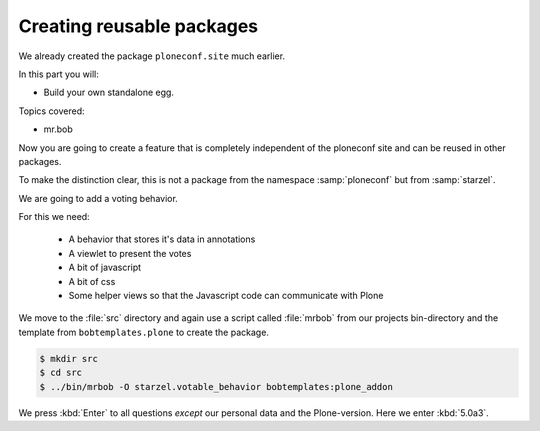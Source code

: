 .. _eggs2-label:

Creating reusable packages
==========================

We already created the package ``ploneconf.site``  much earlier.

In this part you will:

* Build your own standalone egg.

Topics covered:

* mr.bob


Now you are going to create a feature that is completely independent of the ploneconf site and can be reused in other packages.

To make the distinction clear, this is not a package from the namespace :samp:`ploneconf` but from :samp:`starzel`.

We are going to add a voting behavior.

For this we need:

  * A behavior that stores it's data in annotations
  * A viewlet to present the votes
  * A bit of javascript
  * A bit of css
  * Some helper views so that the Javascript code can communicate with Plone

We move to the :file:`src` directory and again use a script called :file:`mrbob` from our projects bin-directory and the template from ``bobtemplates.plone`` to create the package.

.. code-block:: bash

    $ mkdir src
    $ cd src
    $ ../bin/mrbob -O starzel.votable_behavior bobtemplates:plone_addon

We press :kbd:`Enter` to all questions *except* our personal data and the Plone-version. Here we enter :kbd:`5.0a3`.
